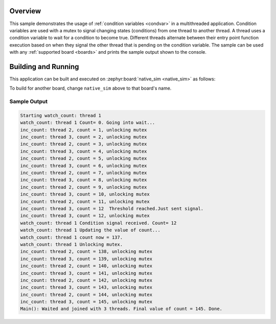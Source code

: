 .. zephyr:code-sample:: kernel-condvar
   :name: Condition Variables
   :relevant-api: condvar_apis

   Manipulate condition variables in a multithreaded application.

Overview
********

This sample demonstrates the usage of :ref:`condition variables <condvar>` in a
multithreaded application. Condition variables are used with a mutex
to signal changing states (conditions) from one thread to another
thread. A thread uses a condition variable to wait for a condition to
become true. Different threads alternate between their entry point
function execution based on when they signal the other thread that is
pending on the condition variable. The sample can be used with any
:ref:`supported board <boards>` and prints the sample output shown to
the console.

Building and Running
********************

This application can be built and executed on :zephyr:board:`native_sim <native_sim>` as follows:

.. zephyr-app-commands::
   :zephyr-app: samples/kernel/condition_variables/condvar
   :host-os: unix
   :board: native_sim
   :goals: run
   :compact:

To build for another board, change ``native_sim`` above to that board's name.

Sample Output
=============

.. code-block:: console

    Starting watch_count: thread 1
    watch_count: thread 1 Count= 0. Going into wait...
    inc_count: thread 2, count = 1, unlocking mutex
    inc_count: thread 3, count = 2, unlocking mutex
    inc_count: thread 2, count = 3, unlocking mutex
    inc_count: thread 3, count = 4, unlocking mutex
    inc_count: thread 2, count = 5, unlocking mutex
    inc_count: thread 3, count = 6, unlocking mutex
    inc_count: thread 2, count = 7, unlocking mutex
    inc_count: thread 3, count = 8, unlocking mutex
    inc_count: thread 2, count = 9, unlocking mutex
    inc_count: thread 3, count = 10, unlocking mutex
    inc_count: thread 2, count = 11, unlocking mutex
    inc_count: thread 3, count = 12  Threshold reached.Just sent signal.
    inc_count: thread 3, count = 12, unlocking mutex
    watch_count: thread 1 Condition signal received. Count= 12
    watch_count: thread 1 Updating the value of count...
    watch_count: thread 1 count now = 137.
    watch_count: thread 1 Unlocking mutex.
    inc_count: thread 2, count = 138, unlocking mutex
    inc_count: thread 3, count = 139, unlocking mutex
    inc_count: thread 2, count = 140, unlocking mutex
    inc_count: thread 3, count = 141, unlocking mutex
    inc_count: thread 2, count = 142, unlocking mutex
    inc_count: thread 3, count = 143, unlocking mutex
    inc_count: thread 2, count = 144, unlocking mutex
    inc_count: thread 3, count = 145, unlocking mutex
    Main(): Waited and joined with 3 threads. Final value of count = 145. Done.

